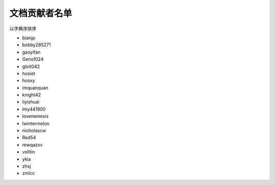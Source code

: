 ==============
文档贡献者名单
==============

以字典序排序

* bianjp
* bobby285271
* gaoyifan
* Geno1024
* gloit042
* hosiet
* hosxy
* imquanquan
* knight42
* liyishuai
* lmy441900
* lovenemesis
* lwintermelon
* nicholascw
* Red54
* rewqazxv
* volltin
* ykla
* zhsj
* zmlcc
